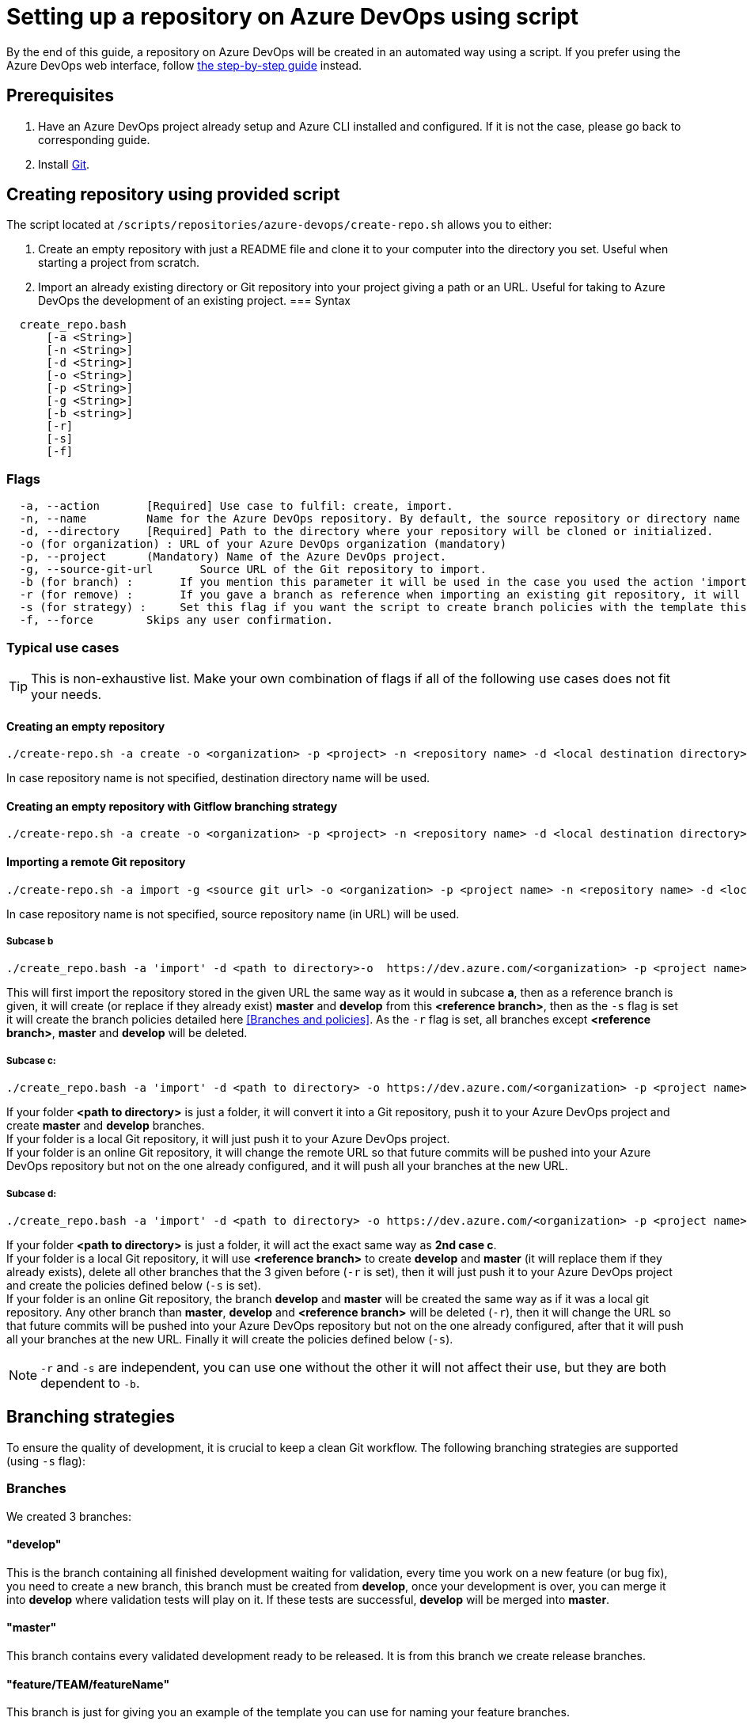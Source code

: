 :imagesdir: ./images/setup-repository-script
= Setting up a repository on Azure DevOps using script

By the end of this guide, a repository on Azure DevOps will be created in an automated way using a script. If you prefer using the Azure DevOps web interface, follow link:setup-repository-step-by-step.asciidoc[the step-by-step guide] instead.


== Prerequisites
. Have an Azure DevOps project already setup and Azure CLI installed and configured. If it is not the case, please go back to corresponding guide.

. Install https://git-scm.com/book/en/v2/Getting-Started-Installing-Git[Git].


== Creating repository using provided script


The script located at `/scripts/repositories/azure-devops/create-repo.sh` allows you to either:

. Create an empty repository with just a README file and clone it to your computer into the directory you set. Useful when starting a project from scratch.

. Import an already existing directory or Git repository into your project giving a path or an URL. Useful for taking to Azure DevOps the development of an existing project.
=== Syntax +

```
  create_repo.bash
      [-a <String>]
      [-n <String>]
      [-d <String>]
      [-o <String>]
      [-p <String>]
      [-g <String>]
      [-b <string>]
      [-r]
      [-s]
      [-f]
```

=== Flags

```
  -a, --action       [Required] Use case to fulfil: create, import.
  -n, --name         Name for the Azure DevOps repository. By default, the source repository or directory name (either new or existing, depending on use case) is used.
  -d, --directory    [Required] Path to the directory where your repository will be cloned or initialized.
  -o (for organization) : URL of your Azure DevOps organization (mandatory)
  -p, --project      (Mandatory) Name of the Azure DevOps project.
  -g, --source-git-url       Source URL of the Git repository to import.
  -b (for branch) :       If you mention this parameter it will be used in the case you used the action 'import, it will import your repository as is but will create a master and develop branch from the branch you gave (if they already exists they will be replace, be careful), if you gave an URL it will import only the branch you gave and then create master and develop.
  -r (for remove) :       If you gave a branch as reference when importing an existing git repository, it will delete all other branches (except master and develop).
  -s (for strategy) :     Set this flag if you want the script to create branch policies with the template this script uses.
  -f, --force        Skips any user confirmation.
```

=== Typical use cases

TIP: This is non-exhaustive list. Make your own combination of flags if all of the following use cases does not fit your needs.

==== Creating an empty repository

  ./create-repo.sh -a create -o <organization> -p <project> -n <repository name> -d <local destination directory>

In case repository name is not specified, destination directory name will be used.

==== Creating an empty repository with Gitflow branching strategy

  ./create-repo.sh -a create -o <organization> -p <project> -n <repository name> -d <local destination directory> -s gitflow

==== Importing a remote Git repository

  ./create-repo.sh -a import -g <source git url> -o <organization> -p <project name> -n <repository name> -d <local destination directory>

In case repository name is not specified, source repository name (in URL) will be used.

===== Subcase b +
  ./create_repo.bash -a 'import' -d <path to directory>-o  https://dev.azure.com/<organization> -p <project name> -n <repository name> -g <git url> -b <reference branch> -s -r

This will first import the repository stored in the given URL the same way as it would in subcase *a*, then as a reference branch is given, it will create (or replace if they already exist) *master* and *develop* from this *<reference branch>*, then as the `-s` flag is set it will create the branch policies detailed here <<Branches and policies>>. As the `-r` flag is set, all branches except *<reference branch>*, *master* and *develop* will be deleted.


===== Subcase c: +
  ./create_repo.bash -a 'import' -d <path to directory> -o https://dev.azure.com/<organization> -p <project name> -n <repository name>

If your folder *<path to directory>* is just a folder, it will convert it into a Git repository, push it to your Azure DevOps project and create *master* and *develop* branches. +
If your folder is a local Git repository, it will just push it to your Azure DevOps project. +
If your folder is an online Git repository, it will change the remote URL so that future commits will be pushed into your Azure DevOps repository but not on the one already configured, and it will push all your branches at the new URL. +


===== Subcase d: +
  ./create_repo.bash -a 'import' -d <path to directory> -o https://dev.azure.com/<organization> -p <project name> -n <repository name> -b <reference branch> -r -s

If your folder *<path to directory>* is just a folder, it will act the exact same way as *2nd case c*. +
If your folder is a local Git repository, it will use *<reference branch>* to create *develop* and *master* (it will replace them if they already exists), delete all other branches that the 3 given before (`-r` is set), then it will just push it to your Azure DevOps project and create the policies defined below (`-s` is set). +
If your folder is an online Git repository, the branch *develop* and *master* will be created the same way as if it was a local git repository. Any other branch than *master*, *develop* and *<reference branch>* will be deleted (`-r`), then it will change the URL so that future commits will be pushed into your Azure DevOps repository but not on the one already configured, after that it will push all your branches at the new URL. Finally it will create the policies defined below (`-s`). +

NOTE: `-r` and `-s` are independent, you can use one without the other it will not affect their use, but they are both dependent to `-b`.

== Branching strategies

To ensure the quality of development, it is crucial to keep a clean Git workflow. The following branching strategies are supported (using `-s` flag):

=== Branches

We created 3 branches:

==== "develop"

This is the branch containing all finished development waiting for validation, every time you work on a new feature (or bug fix), you need to create a new branch, this branch must be created from *develop*, once your development is over, you can merge it into *develop* where validation tests will play on it. If these tests are successful, *develop* will be merged into *master*.


==== "master"

This branch contains every validated development ready to be released. It is from this branch we create release branches.


==== "feature/TEAM/featureName"

This branch is just for giving you an example of the template you can use for naming your feature branches.

NOTE: You should never commit directly on *develop* or *master*, modifications on *develop* should only come from merge of feature branches and modifications on *master* should only come from merge of *develop*.

=== Policies

You can define policies on your branches so you can secure them from commits not following certain rules. For example you can block squash merge.

Here are the policies we use as templates.

For the *develop* and *master* branch we have limited the type of merge that can be done.

==== master

image::master_policy.PNG[]

==== develop

image::develop_policy.PNG[]

==== Additional link

There are many other parameters you can use to define your branches policy, if you need to modify it, here is a link with more information about it. +
https://docs.microsoft.com/en-us/azure/devops/repos/git/branch-policies?view=azure-devops&tabs=browser
